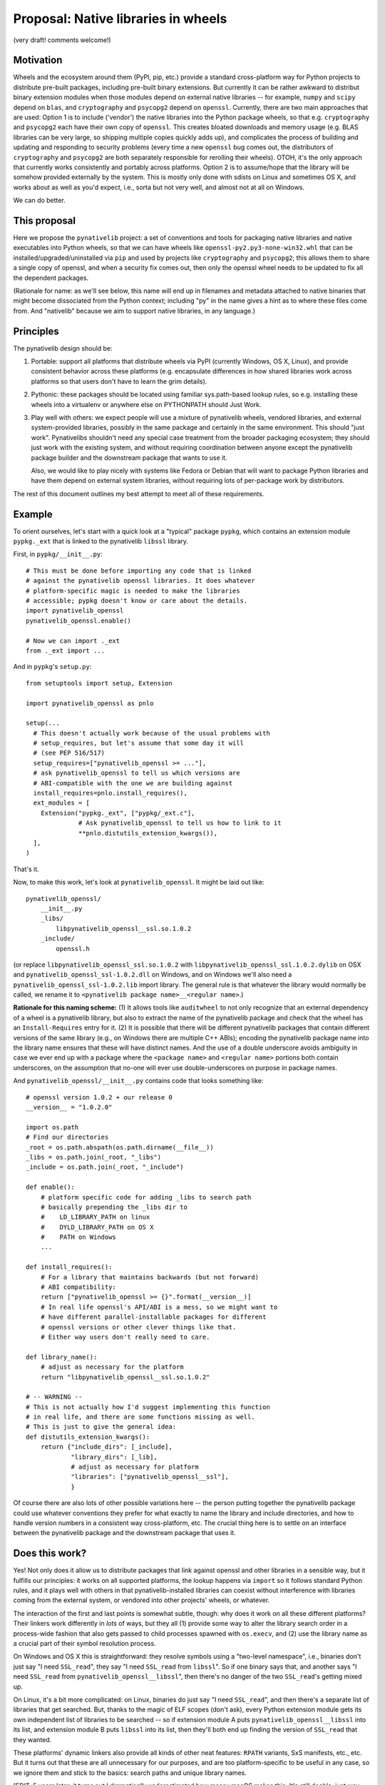 Proposal: Native libraries in wheels
====================================

(very draft! comments welcome!)

Motivation
----------

Wheels and the ecosystem around them (PyPI, pip, etc.) provide a
standard cross-platform way for Python projects to distribute
pre-built packages, including pre-built binary extensions. But
currently it can be rather awkward to distribut binary extension
modules when those modules depend on external native libraries -- for
example, ``numpy`` and ``scipy`` depend on ``blas``, and
``cryptography`` and ``psycopg2`` depend on ``openssl``. Currently,
there are two main approaches that are used: Option 1 is to include
('vendor') the native libraries into the Python package wheels, so
that e.g. ``cryptography`` and ``psycopg2`` each have their own copy
of ``openssl``. This creates bloated downloads and memory usage
(e.g. BLAS libraries can be very large, so shipping multiple copies
quickly adds up), and complicates the process of building and updating
and responding to security problems (every time a new ``openssl`` bug
comes out, the distributors of ``cryptography`` and ``psycopg2`` are
both separately responsible for rerolling their wheels). OTOH, it's
the only approach that currently works consistently and portably
across platforms. Option 2 is to assume/hope that the library will be
somehow provided externally by the system. This is mostly only done
with sdists on Linux and sometimes OS X, and works about as well as
you'd expect, i.e., sorta but not very well, and almost not at all on
Windows.

We can do better.


This proposal
-------------

Here we propose the ``pynativelib`` project: a set of conventions and
tools for packaging native libraries and native executables into
Python wheels, so that we can have wheels like
``openssl-py2.py3-none-win32.whl`` that can be
installed/upgraded/uninstalled via ``pip`` and used by projects like
``cryptography`` and ``psycopg2``; this allows them to share a single
copy of openssl, and when a security fix comes out, then only the
openssl wheel needs to be updated to fix all the dependent packages.

(Rationale for name: as we'll see below, this name will end up in
filenames and metadata attached to native binaries that might become
dissociated from the Python context; including "py" in the name gives
a hint as to where these files come from. And "nativelib" because we
aim to support native libraries, in any language.)


Principles
----------

The pynativelib design should be:

1) Portable: support all platforms that distribute wheels via PyPI
   (currently Windows, OS X, Linux), and provide consistent behavior
   across these platforms (e.g. encapsulate differences in how shared
   libraries work across platforms so that users don't have to learn
   the grim details).

2) Pythonic: these packages should be located using familiar
   sys.path-based lookup rules, so e.g. installing these wheels into a
   virtualenv or anywhere else on PYTHONPATH should Just Work.

3) Play well with others: we expect people will use a mixture of
   pynativelib wheels, vendored libraries, and external
   system-provided libraries, possibly in the same package and
   certainly in the same environment. This should "just
   work". Pynativelibs shouldn't need any special case treatment from
   the broader packaging ecosystem; they should just work with the
   existing system, and without requiring coordination between anyone
   except the pynativelib package builder and the downstream package
   that wants to use it.

   Also, we would like to play nicely with systems like Fedora or
   Debian that will want to package Python libraries and have them
   depend on external system libraries, without requiring lots of
   per-package work by distributors.

The rest of this document outlines my best attempt to meet all of
these requirements.


Example
-------

To orient ourselves, let's start with a quick look at a "typical"
package ``pypkg``, which contains an extension module ``pypkg._ext``
that is linked to the pynativelib ``libssl`` library.

First, in ``pypkg/__init__.py``::

    # This must be done before importing any code that is linked
    # against the pynativelib openssl libraries. It does whatever
    # platform-specific magic is needed to make the libraries
    # accessible; pypkg doesn't know or care about the details.
    import pynativelib_openssl
    pynativelib_openssl.enable()

    # Now we can import ._ext
    from ._ext import ...

And in ``pypkg``'s ``setup.py``::

    from setuptools import setup, Extension

    import pynativelib_openssl as pnlo

    setup(...
      # This doesn't actually work because of the usual problems with
      # setup_requires, but let's assume that some day it will
      # (see PEP 516/517)
      setup_requires=["pynativelib_openssl >= ..."],
      # ask pynativelib_openssl to tell us which versions are
      # ABI-compatible with the one we are building against
      install_requires=pnlo.install_requires(),
      ext_modules = [
        Extension("pypkg._ext", ["pypkg/_ext.c"],
                  # Ask pynativelib_openssl to tell us how to link to it
                  **pnlo.distutils_extension_kwargs()),
      ],
    )

That's it.

Now, to make this work, let's look at ``pynativelib_openssl``. It
might be laid out like::

    pynativelib_openssl/
        __init__.py
        _libs/
            libpynativelib_openssl__ssl.so.1.0.2
        _include/
            openssl.h

(or replace ``libpynativelib_openssl_ssl.so.1.0.2`` with
``libpynativelib_openssl_ssl.1.0.2.dylib`` on OSX and
``pynativelib_openssl_ssl-1.0.2.dll`` on Windows, and on Windows we'll
also need a ``pynativelib_openssl_ssl-1.0.2.lib`` import library. The
general rule is that whatever the library would normally be called, we
rename it to ``<pynativelib package name>__<regular name>``.)

**Rationale for this naming scheme:** (1) It allows tools like
``auditwheel`` to not only recognize that an external dependency of a
wheel is a pynativelib library, but also to extract the name of the
pynativelib package and check that the wheel has an
``Install-Requires`` entry for it. (2) It is possible that there will
be different pynativelib packages that contain different versions of
the same library (e.g., on Windows there are multiple C++ ABIs);
encoding the pynativelib package name into the library name ensures
that these will have distinct names. And the use of a double
underscore avoids ambiguity in case we ever end up with a package
where the ``<package name>`` and ``<regular name>`` portions both
contain underscores, on the assumption that no-one will ever use
double-underscores on purpose in package names.

And ``pynativelib_openssl/__init__.py`` contains code that looks something like::

    # openssl version 1.0.2 + our release 0
    __version__ = "1.0.2.0"

    import os.path
    # Find our directories
    _root = os.path.abspath(os.path.dirname(__file__))
    _libs = os.path.join(_root, "_libs")
    _include = os.path.join(_root, "_include")

    def enable():
        # platform specific code for adding _libs to search path
        # basically prepending the _libs dir to
        #    LD_LIBRARY_PATH on linux
        #    DYLD_LIBRARY_PATH on OS X
        #    PATH on Windows
        ...

    def install_requires():
        # For a library that maintains backwards (but not forward)
        # ABI compatibility:
        return ["pynativelib_openssl >= {}".format(__version__)]
        # In real life openssl's API/ABI is a mess, so we might want to
        # have different parallel-installable packages for different
        # openssl versions or other clever things like that.
        # Either way users don't really need to care.

    def library_name():
        # adjust as necessary for the platform
        return "libpynativelib_openssl__ssl.so.1.0.2"

    # -- WARNING --
    # This is not actually how I'd suggest implementing this function
    # in real life, and there are some functions missing as well.
    # This is just to give the general idea:
    def distutils_extension_kwargs():
        return {"include_dirs": [_include],
                "library_dirs": [_lib],
                # adjust as necessary for platform
                "libraries": ["pynativelib_openssl__ssl"],
                }

Of course there are also lots of other possible variations here -- the
person putting together the pynativelib package could use whatever
conventions they prefer for what exactly to name the library and
include directories, and how to handle version numbers in a consistent
way cross-platform, etc. The crucial thing here is to settle on an
interface between the pynativelib package and the downstream package
that uses it.


Does this work?
---------------

Yes! Not only does it allow us to distribute packages that link
against openssl and other libraries in a sensible way, but it fulfills
our principles: it works on all supported platforms, the lookup
happens via ``import`` so it follows standard Python rules, and it
plays well with others in that pynativelib-installed libraries can
coexist without interference with libraries coming from the external
system, or vendored into other projects' wheels, or whatever.

The interaction of the first and last points is somewhat subtle,
though: why does it work on all these different platforms? Their
linkers work differently in *lots* of ways, but they all (1) provide
some way to alter the library search order in a process-wide fashion
that also gets passed to child processes spawned with ``os.execv``,
and (2) use the library name as a crucial part of their symbol
resolution process.

On Windows and OS X this is straightforward: they resolve symbols
using a "two-level namespace", i.e., binaries don't just say "I need
``SSL_read``", they say "I need ``SSL_read`` from ``libssl``". So if
one binary says that, and another says "I need ``SSL_read`` from
``pynativelib_openssl__libssl``", then there's no danger of the two
``SSL_read``'s getting mixed up.

On Linux, it's a bit more complicated: on Linux, binaries do just say
"I need ``SSL_read``", and then there's a separate list of libraries
that get searched. But, thanks to the magic of ELF scopes (don't ask),
every Python extension module gets its own independent list of
libraries to be searched -- so if extension module A puts
``pynativelib_openssl__libssl`` into its list, and extension module B
puts ``libssl`` into its list, then they'll both end up finding the
version of ``SSL_read`` that they wanted.

These platforms' dynamic linkers also provide all kinds of other neat
features: ``RPATH`` variants, SxS manifests, etc., etc. But it turns
out that these are all unnecessary for our purposes, and are too
platform-specific to be useful in any case, so we ignore them and
stick to the basics: search paths and unique library names.

[EDIT, 5 years later: it turns out I *dramatically* underestimated
how messy macOS makes this. It's still doable, just way more complicated
-- for details see
https://discuss.python.org/t/native-dependencies-in-other-wheels-how-i-do-it-but-maybe-we-can-standardize-something/23913/11
]


Other niceties
..............

**What if I want to link to two pynativelib libraries, and I'm using
distutils/setuptools?** Then you should write some ugly thing like::

    def combined_extension_kwargs(*pynativelib_objs):
        combined = defaultdict(list)
        for po in pynativelib_objs:
            for k, v in po.items():
                combined[k] += v
        return dict(combined)

    Extension(...,
              **combined_extension_kwargs(
                   pynativelib_openssl,
                   ...))


**Isn't that kinda ugly?** Yeah, because interfacing with distutils is
just kinda intrinsically obnoxious -- the interface distutils gives
you is over-complicated and yet not rich enough. This is the best I
can come up with, and there's some more rationale details below, but
really the long-term solution is to modify setuptools and whatever
other build systems we care about so that you can just say "here's an
object that implements the standard pynativelib interface, pls make
that happen", like::

    Extension("pypkg/_ext", ["pypkg/_ext.c"],
              pynativelibs=[pynativelib_openssl])

Possibly we can/should ship the ``combined_extension_kwargs`` function
above in a helper library too as a stop-gap.


**What if I have two libraries that ship together?** Contrary to the
oversimplified example sketched above, openssl actually ships two
libraries: ``libssl`` and ``libcrypto``. We need a way to link to just
one or the other or both. Solution: well, this is Python, so instead
of restricting ourselves to thinking of the "pynativelib interface" as
something that only top-level modules can provide, we should think of
it as an interface that can be implemented by some arbitrary object,
and a single package can provide multiple objects that implement the
pynativelib interface. So e.g. the openssl package might decide to
expose two objects ``pynativelib_openssl.libssl`` and
``pynativelib_openssl.libcrypto`` and then one could write::

    Extension("pypkg/_ext", ["pypkg/_ext.c"],
              pynativelibs=[pynativelib_openssl.libssl])

or::

    Extension("pypkg/_ext", ["pypkg/_ext.c"],
              pynativelibs=[pynativelib_openssl.libcrypto])

or, if you want to link to both::

    Extension("pypkg/_ext", ["pypkg/_ext.c"],
              pynativelibs=[pynativelib_openssl.libcrypto,
                            pynativelib_openssl.libssl])

(Or if you're using a currently-existing version of setuptools that
doesn't yet support ``pynativelibs=``, then you can translate this
into the equivalent slightly-more-cumbersome code.)

Another case where this idea of pynativelib interface objects is
useful is numpy, which can and should provide an implementation for
projects that want to link to its C API, as ``numpy.pynativelib`` or
something. (This would also nudge downstream packages to start
properly tracking numpy's ABI versions in their ``install_requires``,
which is something that everyone currently gets wrong...)


**What if I want to access a pynativelib library via
``dlopen``/``LoadLibrary``?** See the ``library_name`` interface
below.


**What if my pynativelib library depends on another pynativelib
library?** Just make sure that your ``enable`` function calls their
``enable`` function, and everything else should work.


**What about executables, like the ``openssl`` command-line tool?** We
can handle this by stashing the executable itself in another hidden
directory::

    pynativelib_openssl/
        <...all the stuff above...>
        _bins/
            openssl

and then install a Python dispatch script (using the same mechanisms
as we'd use to ship any Python script with wheel), where the script
looks like::

    #!python

    import os
    import sys

    import pynativelib_openssl

    pynativelib_openssl.enable()
    os.execv(pynativelib_openssl._openssl_bin_path, sys.argv)


Rejected alternatives
---------------------

**Rationale for having ``enable`` but not ``disable``:** since one of
our goals is to avoid accidental collisions with other shared library
distribution strategies, I was originally hoping to use something like
a context manager approach: ``with pynativelib_openssl.enabled():
import ._ext``. The problem is that you can't effectively remove a
library from the search path once it's been loaded on Windows or Linux
(and maybe OS X too for all I know -- `the Linux behavior shocked me
<https://sourceware.org/bugzilla/show_bug.cgi?id=19884>`_ so I no
longer trust docs on this kind of thing). So ``disable`` is impossible
to implement correctly and there's no point trying to pretend
otherwise; the only viable strategy to avoid collisions is to give
libraries unique names.

**Rationale for modifying ``PATH`` on Windows instead of doing
something else:** SxS assemblies are `ruinously complex and yet
fatally limited <http://blog.tombowles.me.uk/2009/10/05/winsxs/>`_ --
in particular they can't be nested and it doesn't seem like they can
load from arbitrary run-time specified directories. It's not clear if
``AddDllDirectory`` is available on all supported Windows
versions. Preloading won't work for running executables (in fact, none
of these options will). And so long as the only things we add to
``PATH`` are directories which contain nothing besides libraries, and
these libraries all have carefully-chosen unique names, then modifying
``PATH`` should be totally safe.


Detailed specification
----------------------

An object implementing the *pynativelib interface* should provide the
following functions as attributes:

Run-time interface:

- ``enable()``: Client libraries must call this before attempting to
  load any code that was linked against this pynativelib. Must be
  idempotent, i.e. multiple calls have the same effect as one call.

- ``library_name()``: Returns a string suitable for passing to
  ``dlopen`` or ``LoadLibrary``. You must call ``enable()`` before
  actually calling ``dlopen``, though. (This is necessary because the
  library might itself depend on other pynativelib libraries, and
  loading those will fail if ``enable`` has not been called. To remind
  you of this, ``library_name`` implementations should probably avoid
  returning a full path even when they could, so as to make code that
  fails to call ``enable`` fail early.)

  (FIXME/QUESTION: are there any cases where it would make sense to
  combine two libraries into a single pynativelib interface object? I
  can't think of any, but if there are then this interface might be
  inadequate. Let's impose that as an invariant for now to keep things
  simple? Alternatively, any package that has a weird special case can
  just implement and document a different interface -- I don't expect
  there will be much generic code calling ``library_name()`` on random
  pynativelib packages; instead it will mostly be specialized code
  calling ``library_name()`` on a specific package for use with
  ``ctypes`` or ``cffi``, so there shouldn't be much problem if a
  particular pynativelib object needs to deviate.)

Build-time interface:

The tricky thing about build time metadata is that we want to support
different compilers simultaneously, and they use different
command-line argument syntaxes.

To address this problem, distutils `takes the approach
<https://docs.python.org/2/distutils/apiref.html#distutils.core.Extension>`_
of defining an abstract Python-level interface to common operations
(and some not-so-common operations), which then get translated into
whatever command-line arguments are appropriate for the compiler at
hand, plus providing the escape-valve ``extra_compile_args`` and
``extra_link_args``.

``pkg-config`` takes an interestingly different approach. It seems
like in practice there are two practically-important styles of passing
arguments to compilers: gcc and MSVC. Everyone else makes their
command-line arguments match one or the other of these -- at least
with regard to the basic arguments that you need to know in order to
link against something::

    | Function     | GCC-style | MSVC-style   |
    |--------------+-----------+--------------|
    | Include path | -I...     | -I...        |
    | Define       | -DFOO=1   | -DFOO=1      |
    | Library path | -L...     | /libpath:... |
    | Link to foo  | -lfoo     | foo.lib      |

(MSVC docs: `compiler
<https://msdn.microsoft.com/en-us/library/19z1t1wy.aspx>`_, `linker
<https://msdn.microsoft.com/en-us/library/y0zzbyt4.aspx>`_; note that
while the canonical option character is ``/``, ``-`` is also
accepted.)

So in a ``pkg-config`` file, you just write down all your compile
arguments and linker arguments (they call them ``cflags`` and
``libs``) using GCC style, and ``pkg-config`` knows about ``-I`` and
``-L`` and ``-l``, and if you really want just those parts of the
command line it can pull them out, and if you want MSVC-style syntax
then you pass ``--msvc`` and it will translate ``-L`` and ``-l`` for
you according to the above table.

(``pkg-config`` also has some special casing for ``-rpath``, but
``-rpath`` is never useful for us, because we never know where the
pynativelib library will be installed on the user filesystem. AFAICT
these are the only cases that ``pkg-config`` thinks need special
casing.)

What I like about the ``pkg-config`` approach is that as a user you
basically just say "give me {GCC, MSVC} {compile, link} flags", and
then the gory details are encapsulated. This is strictly more powerful
than the distutils approach. Consider the case of a library where if
you use it with GCC you need to pass ``--pthread`` as part of your
link flags -- but with MSVC you don't want to pass this. In the
distutils approach there's simply now way to do this.

Therefore, we adopt a more ``pkg-config``-style approach, plus a
convenience adaptor to the legacy distutils-style approach.

- ``compile_args(compiler_style)``, ``link_args(compiler_style)``:
  Mandatory argument ``compiler_style`` should be ``"gcc"`` or
  ``"msvc"`` (or potentially other styles later if it turns out to be
  relevant). Returns a list of strings like ``["-Ifoo", "-DFOO"]``.

  Note: Similarly to ``enable``, if successfully linking to
  pynativelib1 requires some arguments be added to also link to
  pynativelib2, then these functions should call their counterparts in
  pynativelib2 and merge them into the results.

- ``distutils_extension_kwargs()``: returns a dict of kwargs to pass
  to `the distutils ``Extension`` constructor
  <<https://docs.python.org/2/distutils/apiref.html#distutils.core.Extension>`_,
  or raises an error if this is impossible (e.g. if there are
  necessary arguments that cannot be translated into the distutils
  interface).

  This should only be used as a workaround for build systems where we
  can't use the ``{compile,link}_args`` API.

``pkg-config`` also provides some options for pulling out particular
parts of the args (e.g. ``--cflags-only-I`` + ``--cflags-only-other``
= ``--cflags``). I'm not sure why this is needed. We can add it later
if it turns out to be necessary.

FIXME: in some cases we might not be able to convince some code to
link against a specific library just by controlling the arguments
passed to the compiler; for example, there's no argument you can pass
to ``gfortran`` to tell it "please link against
``pynativelib_libgfortran__libgfortran`` instead of
``libgfortran``. Maybe we need some additional function in the
pynativelib interface that the build system is required to call after
it's finished building each binary, so that the pynativelib codes gets
a chance to do post-hoc patching of the binary? However, integrating
this into a distutils-based build system would be non-trivial (and
probably likewise for lots of other build systems)...


Tracking ABI compatibility
--------------------------

Most pynativelib packages will have multiple build variants, so we
need to make sure that the right variant is found at install- and
run-time.

The most fundamental example of this problem is distinguishing between
a pynativelib wheel containing Windows ``.dll`` files, and a
pynativelib wheel containing Linux ``.so`` files. This basic problem
can be solved directly by use of the wheel format's existing ABI
tags. E.g., a typical pynativelib wheel will have a name like::

    $(PKG)-$(VERSION)-py2.py3-none-$(PLATFORM TAG).whl

where ``py2.py3`` indicates that it can be used with any version of
Python, ``none`` indicates that it does not depend on any particular
version of the Python C API, and the platform tag will be something
like ``manylinux1_x86_64`` to indicate that this wheel contains
binaries for Linux x86-64.

The first complication on top of this is that on Windows, there are
multiple versions of the C runtime (CRT) with incompatible ABIs, and
some libraries have a public API that is dependent on the CRT ABI
(e.g. because they have public APIs that take or return stdio
``FILE*`` or file descriptors, or where they return ``malloc``'ed
memory and expect their caller to call ``free``). In practice, each
CPython release picks and sticks with a particular version of MSVC and
its corresponding CRT. So, for pynativelib libraries where the choice
of CRT is important, we can use a cute trick: by tagging the wheel
with the CPython version, we also pick out the right CRT version::

    # MSVC 2008, 32-bit
    $(PKG)-$(VERSION)-cp26.cp27.cp32.pp2-none-win32.whl
    # MSVC 2010, 32-bit
    $(PKG)-$(VERSION)-cp33.cp34-none-win32.whl
    # MSVC 2015 or greater ("universal" CRT), 32-bit
    $(PKG)-$(VERSION)-cp35-none-win32.whl

    # MSVC 2008, 64-bit
    $(PKG)-$(VERSION)-cp26.cp27.cp32.pp2-none-win_amd64.whl
    # MSVC 2010, 64-bit
    $(PKG)-$(VERSION)-cp33.cp34-none-win_amd64.whl
    # MSVC 2015 or greater ("universal" CRT), 64-bit
    $(PKG)-$(VERSION)-cp35-none-win_amd64.whl

Notes:

1) ``pp2`` is "any version of PyPy 2"; for compatibility with CPython
   they also use `MSVC 2008 for Windows builds
   <http://doc.pypy.org/en/latest/windows.html#translating-pypy-with-visual-studio>`_,
   and this seems unlikely to change. PyPy 3 is not widely used and
   may well change compiler versions at some point, so we leave PyPy 3
   out for now.

2) This works well for existing versions of CPython, but (as alluded
   to above) doesn't handle non-CPython builds as well, and it doesn't
   handle future CPython releases well either (when 3.6 is released
   we'll need to update our wheel tags). So in the long run we may
   want to come up with a better way of encoding this information
   (e.g., by adding a new ABI tag that directly indicates which CRT is
   in use, so that one could write ``py2.py3-msvc2008-win32`` or
   similar).

Then, there are all the other ways that ABIs can vary. This may be
especially an issue for libraries that expose C++ APIs. E.g., on
Windows, MSVC and gcc have incompatible C++ APIs, so a C++ pynativelib
package on Windows might want to provide two verions. (Or possibly
even more, if one wants to support the different mingw-w64 ABI
variants.) Or, on all platforms using gcc, APIs that use
``std::string`` or related objects will end up with different ABIs
depending on whether they were built with g++ <5.1 or >=5.1 (`details
<https://gcc.gnu.org/onlinedocs/libstdc++/manual/using_dual_abi.html>`_).

In these cases, it's plausible that a single Python environment might
want multiple variants of these pynativelib packages installed
simultaneously, and our job is to make sure that downstream libraries
get run using the same variant of the pynativelib library as they were
built against. Therefore, the solution in these cases will be to build
multiple packages with different names,
e.g. ``pynativelib_mycpplib_msvc`` versus
``pynativelib_mycpplib_mingww64``, so that they can be installed and
imported separately.


Practical challenges / notes towards a todo list
------------------------------------------------

- We're going to want a support library (maybe just ``import
  pynativelib``) that handles common boilerplate. Probably the thing
  to do is to start implementing some pynativelib packages then see
  what helper functions are useful, but I can guess already that we're
  going to want:

  - A generic function for adding a directory to the library search
    that does the right thing on different platforms.

  - Some code to handle the annoyances around compiler/library
    paths. Probably we should follow ``pkg-config``'s lead, and have
    pynativelib package authors provide the GCC-style options, and
    then the support library can automatically translate these into
    the various other representations that we care about.

- Most library build systems won't have a flag that tells them to
  generate a library called ``libpynativelib_openssl__ssl`` instead of
  ``libssl`` or whatever. So we need a way to rename
  libraries. Strategy:

  - On Linux, .so files do know what their name is and this is
    crucial, because if two libraries both think they have the same
    name then you hit `glibc bug #19884
    <https://sourceware.org/bugzilla/show_bug.cgi?id=19884>`_. However,
    ``patchelf --set-soname`` lets you rename a shared library and
    avoid this problem.

  - On OS X, shared libraries do know what their name is, but I'm not
    sure to what extent it affects things; however, my impression is
    that their linker is weirdly concerned about such things
    (FIXME). However, ``install_name_tool -id`` lets you change the
    name of a shared library and avoid any potential problems.

  - On Windows, .dll files do know what their name is, but I don't
    *think* that anything cares? FIXME: we should check this. (If they
    do care, then we can easily teach `redll
    <https://github.com/njsmith/redll>`_ to modify the embedded name
    strings, similar to ``patchelf --set-soname``.)

    A bigger problem though is that on Windows, you don't link
    directly against .dll files; instead, you pass the linker a .lib
    "import library" and the .lib file says which .dll to link to. So
    if you rename a .dll, you also need some way to modify all the
    references to it inside the .lib file.

    *Possible strategy 1:* rename the .dll files and then regenerate
     the .lib files using something like `dlltool
     <https://sourceware.org/binutils/docs/binutils/dlltool.html>`_.

    *Possible strategy 2:* rename the .dll files and then patch the
     .lib file to refer to the new name.

    *Possible strategy 3:* leave the .lib file alone, and patch the
     resulting binary using something like `redll
     <https://github.com/njsmith/redll>`_.

    Complicating strategies 1 & 2 is that there are actually two
    different formats for .lib files -- the simple format that MSVC
    traditionally uses, and the .a format traditionally used by
    mingw-based compilers. The .lib format is very simple and it would
    be easy to write a tool to patch it; also, it is the more
    widespread format and mingw-based compilers can nowadays
    understand it perfectly well, so that's probably what we want to
    be standardizing on. Also, dlltool only knows how to generate the
    .a format. Given all this, and the complexity/uncertainty
    associated of post-hoc patching (strategy 3), I'm leaning towards
    strategy 2: require everyone to use MSVC-style .lib files and
    write a tool to patch them.

    This also requires some way to actually generate .lib files when
    using the mingwpy buildchain. This could use the new ``genlib``
    program that's just been committed to ``mingw-w64`` upstream, or
    it actually wouldn't be terribly hard to implement our own .lib
    file writer (the format is very simple -- just an ``ar`` archive
    of ``ILF`` files, `details are here <
    http://www.microsoft.com/whdc/system/platform/firmware/PECOFF.mspx>`_.). This
    extra work is unfortunate, but we may need to do it anyway if we
    want to allow for people using MSVC to link to mingwpy-compiled
    libraries, and mingw-w64 upstream is already moving in this
    direction.

- We need some scripted way to build these wheels, which will involve
  running the underlying build system (e.g. openssl's Makefile-based
  system), patching the resulting binaries, and packing them up into a
  wheel. It's not 100% clear what the best way to do that is -- maybe
  some hack on top of (dist/setup)utils, maybe some ad hoc thing where
  we just generate the wheels directly (maybe using `flit
  <https://flit.readthedocs.org/en/latest/>`_ for the packing).

- Practically speaking, we're probably going to want some shared
  infrastructure to make it easier to maintain the collection of
  pynativelib packages. `conda-forge
  <https://conda-forge.github.io/>`_ provides an interesting model
  here: they have a `shared github organization
  <https://github.com/conda-forge>`_, with one repo per project. And
  there's some `shared tooling
  <https://github.com/conda-forge/conda-smithy>`_ for automatically
  building this using Appveyor + CircleCI + Travis to cover Windows /
  Linux / OS X respectively, and automatically push new versions into
  the conda channel. We'll need to figure out how to do this.


Unanswered questions
--------------------

- **The "gfortran problem" (also known as "the libstdc++ problem"):**

  Compiler runtimes are particularly challenging to ship as
  pynativelib wheels, because:

  - There's no straightforward way to tell the linker to link against
    the renamed versions of these libraries.

  - It may not be easy to even figure out what version of the runtime
    is needed. For GCC's runtimes you generally need to make sure you
    have a runtime available that's at least as new as the one used to
    build your code -- so you need some way to figure out what was
    used to build the code, which may require some sort of non-trivial
    build system integration.

  - It's not even 100% clear that anyone promises to maintain
    backwards compatibility for GCC runtimes on Windows or OS X. (On
    Linux they use ELF symbol versioning; on Windows and OS X
    there's... no such thing as ELF symbol versioning, and no formal
    promises I can find in the documentation.) But after some
    investigation, it looks like we're probably OK here in practice --
    libgcc and libgfortran have never actually depended on symbol
    versioning, and the only time libstdc++ did was back in the
    ancient past. In particular, for the big c++11 ABI-breaking
    transition, they used a strategy (different mangling for the old
    and new symbols) that basically does the same thing as ELF symbol
    versioning but that is more portable.

  All in all it seems like we'll need to handle these specially
  somehow.

  In the short term, auditwheel-style vendoring works fine. In the
  long run, maybe it will work to follow an auditwheel-style strategy
  where we provide a special tool that postprocesses a built distro to
  convert it into one that depends on a pynativelib package (instead
  of just vendoring the runtime library)? Anyway, we can defer this
  for the moment...

  (Right now this mostly affects GCC-based toolchains, but now that MS
  has switched to a more traditional approach we may run into the
  problem with MSVC in the future too. While MSVC 2015 moved all the
  crucial C runtime stuff out of the compiler runtime and into the
  operating system, `there still is a runtime library
  <http://stevedower.id.au/blog/building-for-python-3-5-part-two/>`_
  (``vcruntime140.dll`` in MSVC 2015). CPython ships
  ``vcruntime140.dll``, so we don't need to. But if MSVC 2016-built
  code needs ``vcruntime150.dll``, and you want to use MSVC 2016 to
  build a package for CPython 3.5, then we'll need a way to ship
  ``vcruntime150.dll``.)

- **How can we make this play better with other distribution
  mechanisms?** E.g. Debian or conda package builders who when
  building ``cryptography`` or ``numpy`` actually *want* them to link
  to an external non-pynativelib version of libssl and libblas.

  This is the one place where I'm most uncertain about the design
  described above.

  The minimal answer is "well, Debian/conda/... can carry a little
  patch to their copy of ``cryptography``/``numpy``, and that's not
  wrong, but it would be really nice if we could do better than
  that. I'm not sure how. The biggest issue is that in the design
  above, downstream packages like ``numpy`` have a hardcoded ``import
  pynativelib_...`` in their ``__init__.py``, which should be removed
  when linked against a non-pynativelib version of the library. What
  would be very nice is if we could make the public pynativelib
  interface be entirely a build-time thing -- so that instead of a
  hard-coded runtime import, the build-time interface would provide
  the code that needed to be called at run-time. (Perhaps it could
  drop it into a special ``.py`` file as part of the build process,
  and then the package ``__init__.py`` would have to import that.)
  This would also potentially be useful in other cases too like
  separation of development and runtime libraries and header-only
  libraries, and maybe if we had some sort of general machinery for
  saying "run this code when you're imported" then it would also help
  with vendoring libraries on Windows. Unfortunately, build-time
  configuration is something that distutils is extremely terrible
  at...


Copyright
---------

This document has been placed into the public domain.
